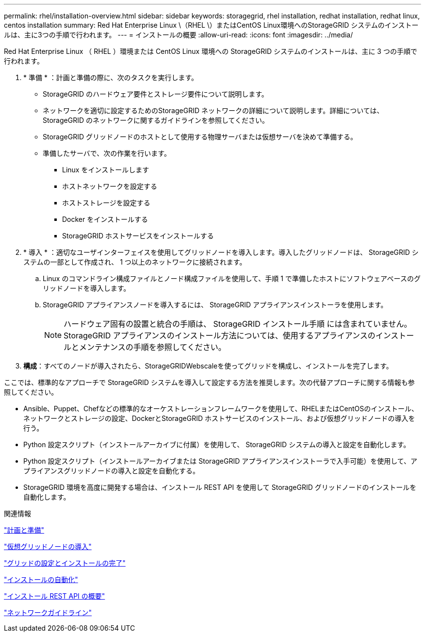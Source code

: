 ---
permalink: rhel/installation-overview.html 
sidebar: sidebar 
keywords: storagegrid, rhel installation, redhat installation, redhat linux, centos installation 
summary: Red Hat Enterprise Linux \（RHEL \）またはCentOS Linux環境へのStorageGRID システムのインストールは、主に3つの手順で行われます。 
---
= インストールの概要
:allow-uri-read: 
:icons: font
:imagesdir: ../media/


[role="lead"]
Red Hat Enterprise Linux （ RHEL ）環境または CentOS Linux 環境への StorageGRID システムのインストールは、主に 3 つの手順で行われます。

. * 準備 * ：計画と準備の際に、次のタスクを実行します。
+
** StorageGRID のハードウェア要件とストレージ要件について説明します。
** ネットワークを適切に設定するためのStorageGRID ネットワークの詳細について説明します。詳細については、StorageGRID のネットワークに関するガイドラインを参照してください。
** StorageGRID グリッドノードのホストとして使用する物理サーバまたは仮想サーバを決めて準備する。
** 準備したサーバで、次の作業を行います。
+
*** Linux をインストールします
*** ホストネットワークを設定する
*** ホストストレージを設定する
*** Docker をインストールする
*** StorageGRID ホストサービスをインストールする




. * 導入 * ：適切なユーザインターフェイスを使用してグリッドノードを導入します。導入したグリッドノードは、 StorageGRID システムの一部として作成され、 1 つ以上のネットワークに接続されます。
+
.. Linux のコマンドライン構成ファイルとノード構成ファイルを使用して、手順 1 で準備したホストにソフトウェアベースのグリッドノードを導入します。
.. StorageGRID アプライアンスノードを導入するには、 StorageGRID アプライアンスインストーラを使用します。
+

NOTE: ハードウェア固有の設置と統合の手順は、 StorageGRID インストール手順 には含まれていません。StorageGRID アプライアンスのインストール方法については、使用するアプライアンスのインストールとメンテナンスの手順を参照してください。



. *構成*：すべてのノードが導入されたら、StorageGRIDWebscaleを使ってグリッドを構成し、インストールを完了します。


ここでは、標準的なアプローチで StorageGRID システムを導入して設定する方法を推奨します。次の代替アプローチに関する情報も参照してください。

* Ansible、Puppet、Chefなどの標準的なオーケストレーションフレームワークを使用して、RHELまたはCentOSのインストール、ネットワークとストレージの設定、DockerとStorageGRID ホストサービスのインストール、および仮想グリッドノードの導入を行う。
* Python 設定スクリプト（インストールアーカイブに付属）を使用して、 StorageGRID システムの導入と設定を自動化します。
* Python 設定スクリプト（インストールアーカイブまたは StorageGRID アプライアンスインストーラで入手可能）を使用して、アプライアンスグリッドノードの導入と設定を自動化する。
* StorageGRID 環境を高度に開発する場合は、インストール REST API を使用して StorageGRID グリッドノードのインストールを自動化します。


.関連情報
link:planning-and-preparation.html["計画と準備"]

link:deploying-virtual-grid-nodes.html["仮想グリッドノードの導入"]

link:configuring-grid-and-completing-installation.html["グリッドの設定とインストールの完了"]

link:automating-installation.html["インストールの自動化"]

link:overview-of-installation-rest-api.html["インストール REST API の概要"]

link:../network/index.html["ネットワークガイドライン"]
